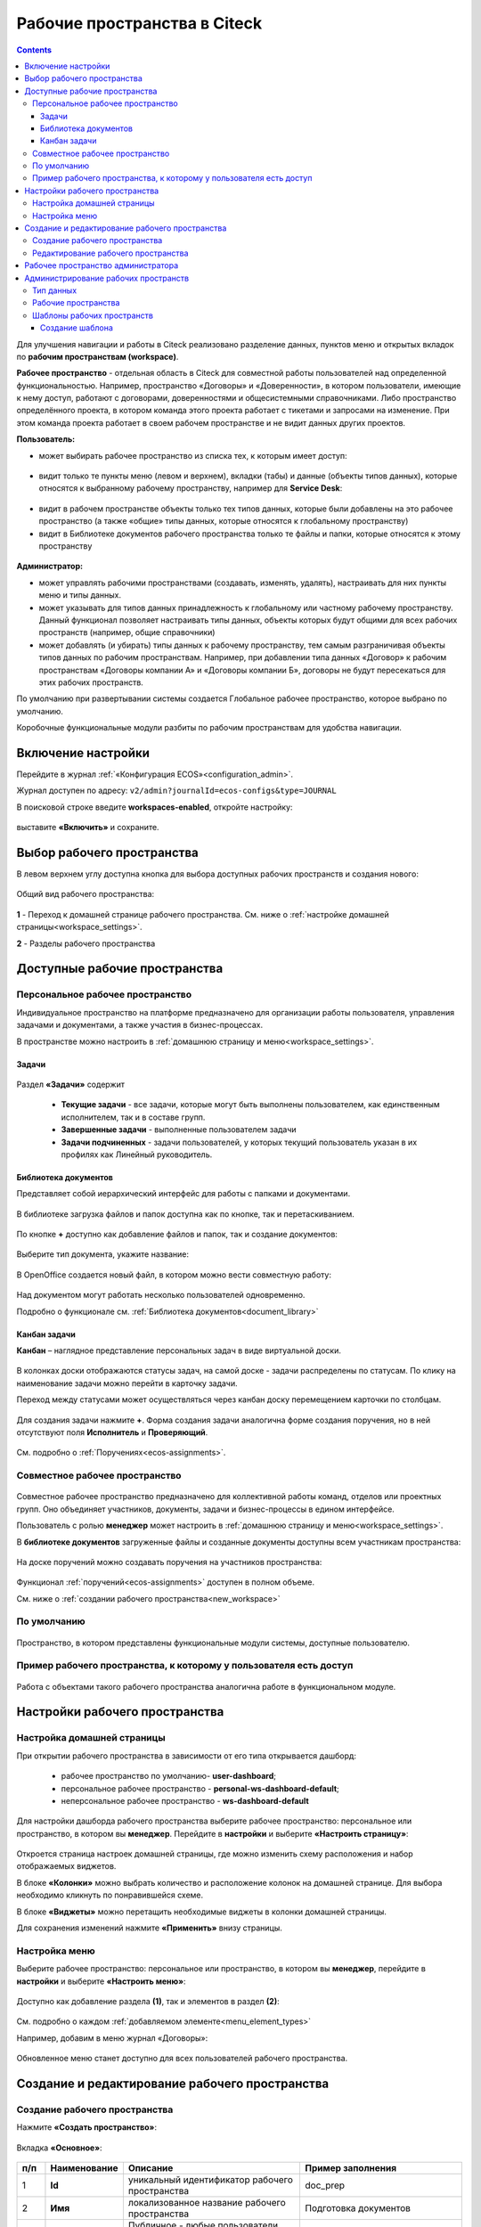 Рабочие пространства в Citeck
===============================

.. _workspaces:

.. contents::
    :depth: 3

Для улучшения навигации и работы в Citeck реализовано разделение данных, пунктов меню и открытых вкладок по **рабочим пространствам (workspace)**.

**Рабочее пространство** - отдельная область в Citeck для совместной работы пользователей над определенной функциональностью. Например, пространство «Договоры» и «Доверенности», в котором пользователи, имеющие к нему доступ, работают с договорами, доверенностями и общесистемными справочниками. 
Либо пространство определённого проекта, в котором команда этого проекта работает с тикетами и запросами на изменение. При этом команда проекта работает в своем рабочем пространстве и не видит данных других проектов. 

**Пользователь:**

•	может выбирать рабочее пространство из списка тех, к которым имеет доступ:

 .. image:: _static/workspaces/01_button_select.png
       :width: 700
       :align: center 

•	видит только те пункты меню (левом и верхнем), вкладки (табы) и данные (объекты типов данных), которые относятся к выбранному рабочему пространству, например для **Service Desk**:

 .. image:: _static/workspaces/02.png
       :width: 700
       :align: center 

•	видит в рабочем пространстве объекты только тех типов данных, которые были добавлены на это рабочее пространство (а также «общие» типы данных, которые относятся к глобальному пространству)
•	видит в Библиотеке документов рабочего пространства только те файлы и папки, которые относятся к этому пространству

 .. image:: _static/workspaces/05_doclib.png
       :width: 700
       :align: center 

**Администратор:**

•	может управлять рабочими пространствами (создавать, изменять, удалять), настраивать для них пункты меню и типы данных.
•	может указывать для типов данных принадлежность к глобальному или частному рабочему пространству. Данный функционал позволяет настраивать типы данных, объекты которых будут общими для всех рабочих пространств (например, общие справочники)
•	может добавлять (и убирать) типы данных к рабочему пространству, тем самым разграничивая объекты типов данных по рабочим пространствам. Например, при добавлении типа данных «Договор» к рабочим пространствам «Договоры компании А» и «Договоры компании Б», договоры не будут пересекаться для этих рабочих пространств.

По умолчанию при развертывании системы создается Глобальное рабочее пространство, которое выбрано по умолчанию. 

Коробочные функциональные модули разбиты по рабочим пространствам для удобства навигации. 

Включение настройки
--------------------

Перейдите в журнал :ref:`«Конфигурация ECOS»<configuration_admin>`. 

Журнал доступен по адресу: ``v2/admin?journalId=ecos-configs&type=JOURNAL``

В поисковой строке введите **workspaces-enabled**, откройте настройку:

 .. image:: _static/workspaces/setting_01.png
       :width: 600
       :align: center 

выставите **«Включить»** и сохраните.

 .. image:: _static/workspaces/setting_02.png
       :width: 300
       :align: center 

Выбор рабочего пространства
-----------------------------

В левом верхнем углу доступна кнопка для выбора доступных рабочих пространств и создания нового:

 .. image:: _static/workspaces/01_button_select.png
       :width: 700
       :align: center 

Общий вид рабочего пространства:

 .. image:: _static/workspaces/wp_overview.png
       :width: 700
       :align: center 

**1** - Переход к домашней странице рабочего пространства. См. ниже о :ref:`настройке домашней страницы<workspace_settings>`. 

**2** - Разделы рабочего пространства

Доступные рабочие пространства
-------------------------------

Персональное рабочее пространство
~~~~~~~~~~~~~~~~~~~~~~~~~~~~~~~~~~

Индивидуальное пространство на платформе предназначено для организации работы пользователя, управления задачами и документами, а также участия в бизнес-процессах. 

В пространстве можно настроить в :ref:`домашнюю страницу и меню<workspace_settings>`.

Задачи
"""""""

 .. image:: _static/workspaces/02_personal_workspace.png
       :width: 700
       :align: center 

Раздел **«Задачи»** содержит 

    -	**Текущие задачи** - все задачи, которые могут быть выполнены пользователем, как единственным исполнителем, так и в составе групп.
    -	**Завершенные задачи** - выполненные пользователем задачи
    -	**Задачи подчиненных** - задачи пользователей, у которых текущий пользователь указан в их профилях как Линейный руководитель.

Библиотека документов
"""""""""""""""""""""

Представляет собой иерархический интерфейс для работы с папками и документами.

 .. image:: _static/workspaces/05_doclib.png
       :width: 700
       :align: center 

В библиотеке загрузка файлов и папок доступна как по кнопке, так и перетаскиванием.

 .. image:: _static/workspaces/05_doclib_01.png
       :width: 700
       :align: center 

.. _kanban_new_doc:

По кнопке **+** доступно как добавление файлов и папок, так и создание документов:

 .. image:: _static/workspaces/doc_01.png
       :width: 600
       :align: center 

Выберите тип документа, укажите название:

 .. image:: _static/workspaces/doc_02.png
       :width: 500
       :align: center 

В OpenOffice создается новый файл, в котором можно вести совместную работу:

 .. image:: _static/workspaces/doc_04.png
       :width: 700
       :align: center 

Над документом могут работать несколько пользователей одновременно.

Подробно о функционале см. :ref:`Библиотека документов<document_library>`

Канбан задачи
""""""""""""""

**Канбан** – наглядное представление персональных задач в виде виртуальной доски. 

 .. image:: _static/workspaces/06_kanban.png
       :width: 700
       :align: center 

В колонках доски отображаются статусы задач, на самой доске - задачи распределены по статусам. По клику на наименование задачи можно перейти в карточку задачи.

Переход между статусами может осуществляться через канбан доску перемещением карточки по столбцам.

 .. image:: _static/workspaces/06_kanban_01.png
       :width: 700
       :align: center 

Для создания задачи нажмите **+**. Форма создания задачи аналогична форме создания поручения, но в ней отсутствуют поля  **Исполнитель** и **Проверяющий**. 

 .. image:: _static/workspaces/06_kanban_02.png
       :width: 600
       :align: center 
 
См. подробно о :ref:`Поручениях<ecos-assignments>`.


Совместное рабочее пространство
~~~~~~~~~~~~~~~~~~~~~~~~~~~~~~~~~~

 .. image:: _static/workspaces/joint_ws_01.png
       :width: 700
       :align: center 

Совместное рабочее пространство предназначено для коллективной работы команд, отделов или проектных групп. Оно объединяет участников, документы, задачи и бизнес-процессы в едином интерфейсе.

Пользователь с ролью **менеджер** может настроить в :ref:`домашнюю страницу и меню<workspace_settings>`.

В **библиотеке документов** загруженные файлы и созданные документы доступны всем участникам пространства: 

 .. image:: _static/workspaces/joint_ws_02.png
       :width: 700
       :align: center 
 
На доске поручений можно создавать поручения на участников пространства:

 .. image:: _static/workspaces/joint_ws_03.png
       :width: 700
       :align: center 

Функционал :ref:`поручений<ecos-assignments>` доступен в полном объеме.

Cм. ниже о :ref:`создании рабочего пространства<new_workspace>`

По умолчанию
~~~~~~~~~~~~~~

 .. image:: _static/workspaces/03_by_default_workspace.png
       :width: 700
       :align: center 

Пространство, в котором представлены функциональные модули системы, доступные пользователю.

Пример рабочего пространства, к которому у пользователя есть доступ
~~~~~~~~~~~~~~~~~~~~~~~~~~~~~~~~~~~~~~~~~~~~~~~~~~~~~~~~~~~~~~~~~~~~~~

 .. image:: _static/workspaces/04_sd_workspace.png
       :width: 700
       :align: center 

Работа с объектами такого рабочего пространства аналогична работе в функциональном модуле.

Настройки рабочего пространства
---------------------------------

.. _workspace_settings:

Настройка домашней страницы
~~~~~~~~~~~~~~~~~~~~~~~~~~~~~

При открытии рабочего пространства в зависимости от его типа открывается дашборд:

    -	рабочее пространство по умолчанию- **user-dashboard**;
    -	персональное рабочее пространство - **personal-ws-dashboard-default**;
    -	неперсональное рабочее пространство - **ws-dashboard-default**

Для настройки дашборда рабочего пространства выберите рабочее пространство: персональное или пространство, в котором вы **менеджер**. Перейдите в **настройки** и выберите **«Настроить страницу»**:

 .. image:: _static/workspaces/09_edit_dashboard.png
       :width: 700
       :align: center 

Откроется страница настроек домашней страницы, где можно изменить схему расположения и набор отображаемых виджетов.

В блоке **«Колонки»** можно выбрать количество и расположение колонок на домашней странице. Для выбора необходимо кликнуть по понравившейся схеме.

В блоке **«Виджеты»** можно перетащить необходимые виджеты в колонки домашней страницы.

Для сохранения изменений нажмите **«Применить»** внизу страницы.

 .. image:: _static/workspaces/10_user-dashboard.png
       :width: 600
       :align: center 

Настройка меню
~~~~~~~~~~~~~~~

Выберите рабочее пространство: персональное или пространство, в котором вы **менеджер**, перейдите в **настройки** и выберите **«Настроить меню»**:

 .. image:: _static/workspaces/09_edit_menu.png
       :width: 700
       :align: center 

Доступно как добавление раздела **(1)**, так и элементов в раздел **(2)**:

 .. image:: _static/workspaces/11_ws-menu.png
       :width: 500
       :align: center 

См. подробно о каждом :ref:`добавляемом элементе<menu_element_types>` 

Например, добавим в меню журнал «Договоры»:

 .. image:: _static/workspaces/11_ws-menu_01.png
       :width: 500
       :align: center 

Обновленное меню станет доступно для всех пользователей рабочего пространства.

 .. image:: _static/workspaces/11_ws-menu_02.png
       :width: 700
       :align: center 

Создание и редактирование рабочего пространства
-------------------------------------------------

.. _new_workspace:

Создание рабочего пространства
~~~~~~~~~~~~~~~~~~~~~~~~~~~~~~~~~~~~

Нажмите **«Создать пространство»**:

 .. image:: _static/workspaces/07_new_workspace.png
       :width: 700
       :align: center 

Вкладка **«Основное»**:

 .. image:: _static/workspaces/07_new_workspace_01.png
       :width: 600
       :align: center 

.. list-table:: 
      :widths: 5 10 30 30
      :header-rows: 1
      :align: center
      :class: tight-table 

      * - п/п
        - Наименование
        - Описание
        - Пример заполнения
      * - 1
        - **Id**
        - уникальный идентификатор рабочего пространства
        - doc_prep
      * - 2
        - **Имя**
        - локализованное название рабочего пространства
        - Подготовка документов
      * - 3
        - **Видимость**
        - | Публичное - любые пользователи смогут присоединиться к пространству
          | Приватное - пространство доступно только выбранным пользователям
        - Приватное
      * - 4
        - **Описание**
        - локализованное описание рабочего пространства
        - Подготовка документов для проектов
      * - 5
        - **Участники рабочего пространства**
        - | выбор из оргструктуры участников и предоставление им прав: пользователя или менеджера (с возможностью управления рабочим пространством). 
          | Пользователь, создающий пространство, получает роль **«Менеджер»** и будет указан как создатель.
        - 

            .. image:: _static/workspaces/07_new_workspace_02.png
                  :width: 600
                  :align: center 

      * - 6
        - **Шаблон**
        - выбор :ref:`шаблона<template_workspace>` на основании которого, будет создано рабочее пространство
        - 

Вкладка **«Дополнительно»**:

 .. image:: _static/workspaces/07_new_workspace_05.png
       :width: 600
       :align: center 

.. list-table:: 
      :widths: 5 10 30 30
      :header-rows: 1
      :align: center
      :class: tight-table 

      * - п/п
        - Наименование
        - Описание
        - Пример заполнения
      * - 1
        - **Адрес домашней страниц**
        - | адрес, который будет открываться при переходе в рабочее пространство и при нажатии на логотип в меню.
          | Если для рабочего пространства домашняя страница не задана, то по умолчанию открывается **/v2/dashboard**.
        - 
      * - 2
        - **Иконка**
        - выбор иконки рабочего пространства
        - 

Созданное пространство выглядит аналогично персональному пространству и доступно для пользователей, которые были выбраны как участники рабочего пространства.

 .. image:: _static/workspaces/07_new_workspace_03.png
       :width: 700
       :align: center 

Пользователи могут добавлять и редактировать файлы, ставить поручения.

Редактирование рабочего пространства
~~~~~~~~~~~~~~~~~~~~~~~~~~~~~~~~~~~~

Редактирование рабочего пространства доступно пользователю с правами **«Менеджер»**:

 .. image:: _static/workspaces/07_new_workspace_04_edit.png
       :width: 700
       :align: center 

Участникам рабочего пространства можно изменить роль, добавить участников в пространство, изменить описание и видимость.

Рабочее пространство администратора
-------------------------------------

 .. image:: _static/workspaces/08_admin_workspace.png
       :width: 700
       :align: center 

Пространство содержит пункты для конфигурации и настройки системы.

 .. image:: _static/workspaces/08_admin_workspace_01.png
       :width: 700
       :align: center 


Администрирование рабочих пространств
---------------------------------------

Тип данных
~~~~~~~~~~

 .. image:: _static/workspaces/data_type_02.png
       :width: 600
       :align: center 

**Видимость** в рабочих пространствах:

    -	**По умолчанию** – назначается типу данных по умолчанию. 
    -	**Приватная** – экземпляры типа данных доступны в рамках рабочего пространства, в котором созданы. 
    -	**Публичная** –  экземпляры типа данных доступны пользователям в соответствии с правами, не зависимо от рабочего пространства, в котором созданы. 

Рабочее пространство по умолчанию – в каком рабочем пространстве будет отображаться по умолчанию.

Рабочие пространства
~~~~~~~~~~~~~~~~~~~~

В разделе администратора в подразделе **«Модель»** добавлен журнал **«Рабочие пространства»**:

 .. image:: _static/workspaces/journal.png
       :width: 700
       :align: center 

В журнале можно создать, отредактировать, удалить пространство.

Шаблоны рабочих пространств
~~~~~~~~~~~~~~~~~~~~~~~~~~~~~~~~

.. _template_workspace:

Шаблон содержит уже настроенные пункты меню, дашборды разделов и домашней страницы.

В разделе администратора в подразделе **«Модель»** добавлен журнал **«Шаблоны рабочих пространств»**:

 .. image:: _static/workspaces/template_1.png
       :width: 700
       :align: center 

Создание шаблона
""""""""""""""""""
1.	Создайте новое **рабочее пространство**. Настройте в этом рабочем пространстве **меню** и **дашборд(ы)**.
2.	Перейдите в журнал **«Шаблоны рабочих пространств»**, нажмите **+ - Создать**.
3.	Выберите созданное в п.1 **рабочее пространство**, укажите **id** и **Имя**, сохраните. 

 .. image:: _static/workspaces/template_2.png
       :width: 600
       :align: center 

4.	Опционально скачайте новый шаблон и загрузите его в ecos-app или в микросервис по пути **artifacts/model/workspace-template**
5.	Опционально загрузите шаблон на стенд (если необходимо его использовать не на том стенде, где он был создан) вручную или через деплой ecos-app/микросервиса.
6.	Перейдите в журнал **«Рабочие пространства»**, нажмите **+ - Создать**.

 .. image:: _static/workspaces/template_4.png
       :width: 700
       :align: center 

7.	В поле **«Шаблон»** выберите шаблон, который создали в п.3. Заполните остальные обязательные поля и нажмите **«Создать»**.

 .. image:: _static/workspaces/template_5.png
       :width: 600
       :align: center 

8.	Откройте созданное в п.7 рабочее пространство - в нем меню и дашборд совпадают с теми, что были настроены в п.1

 .. image:: _static/workspaces/template_6.png
       :width: 700
       :align: center 

При создании шаблона конфигурации меню и дашбордов копируются внутрь шаблона (т.е. последующие изменения меню/дашбордов шаблон автоматически не обновит). 

Чтобы обновить артефакты в шаблоне предусмотрено действие **«Обновить шаблон»** в журнале **«Шаблоны рабочих пространств»**.

 .. image:: _static/workspaces/template_7.png
       :width: 700
       :align: center 

При создании рабочего пространства на основе шаблона создаются новые конфигурации меню и дашбордов с автоматически сгенерированным id и явно указанным полем workspace.
